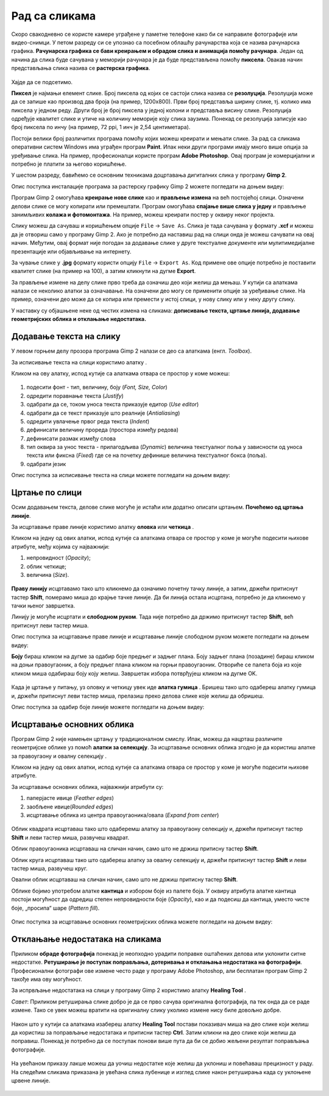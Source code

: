 Рад са сликама
=====================

.. infonote::
 
 На овом часу ћеш научити:
    •	 од чега зависи квалитет дигиталних слика;
    •	 како да на слику додаш текст;
    •	 како можеш да црташ по слици;
    •	 на који начин се исцртавају основни облици у програму Gimp 2;
    •	 шта је ретуширање и како можеш да отклониш мање недостатаке на сликама.

Скоро свакодневно се користе камере уграђене у паметне телефоне како би се направиле фотографије или видео-снимци. У петом разреду си се упознао са  посебном облашћу рачунарства која се назива рачунарска графика. **Рачунарска графика се бави креирањем и обрадом слика и анимација помоћу рачунара**. Један од начина да слика буде сачувана у меморији рачунара је да буде представљена помоћу **пиксела**. Овакав начин представљања слика назива се **растерска графика**.


.. figure:: ../../_images/1_3_1.png
    :width: 300px

Хајде да се подсетимо.

.. mchoice:: L63S1
    :answer_a: дијагонала
    :feedback_a: Нетачно    
    :answer_b: револуција
    :feedback_b: Нетачно
    :answer_c: резолуција
    :feedback_c: Тачно
    :correct: c

    Како се назива број пиксела од којих се састоји слика? Означи тачан одговор.

.. mchoice:: L5P7
    :answer_a: Не
    :feedback_a: Нетачно    
    :answer_b: Да
    :feedback_b: Тачно
    :correct: b

	Да ли програми за рад са сликама омогућавају спајање више слика у једну и прављење колажа?

.. |alatkaA| image:: ../../_images/L63S1.png
               :width: 20px

.. |alatkaR| image:: ../../_images/L63S6.png
               :width: 20px

**Пиксел** је најмањи елемент слике. Број пиксела од којих се састоји слика назива се **резолуција**. Резолуција може да се запише као производ два броја (на пример, 1200х800). Први број представља ширину слике, тј. колико има пиксела у једном реду. Други број је број пиксела у једној колони и представља висину слике. Резолуција одређује квалитет слике и утиче на количину меморије коју слика заузима. Понекад се резолуција записује као број пиксела по инчу (на пример, 72 ppi, 1 инч је 2,54 центиметара).

Постоји велики број различитих програма помоћу којих можеш креирати и мењати слике. За рад са сликама оперативни систем Windows има уграђен програм **Paint**. Ипак неки други програми имају много више опција за уређивање слика. На пример, професионалци користе програм **Adobe Photoshop**. Овај програм је комерцијални и потребно је платити за његово коришћење.

У шестом разреду, бавићемо се основним техникама доцртавања дигиталних слика у програму **Gimp 2**. 

.. infonote::
    
    Програм Gimp 2 је бесплатан за коришћење, а нуди велики број опција за уређивање слика.

Опис поступка инсталације програма за растерску графику Gimp 2 можете погледати на доњем видеу:

.. ytpopup:: -jSiYBv9WeU
    :width: 735
    :height: 415
    :align: center
    
Програм Gimp 2 омогућава **креирање нове слике** као и **прављење измена** на већ постојећој слици. Означени делови слике се могу копирати или премештати. Програм омогућава **спајање више слика у једну** и прављење занимљивих **колажа и фотомонтажа**. На пример, можеш креирати постер у оквиру неког пројекта.

Слику можеш да сачуваш и коришћењем опције ``File`` → ``Save Аs``. Слика је тада сачувана у формату **.xcf** и можеш да је отвориш само у програму Gimp 2. Ако је потребно да наставиш рад на слици онда је можеш сачувати на овај начин. Међутим, овај формат није погодан за додавање слике у друге текстуалне документе или мулитимедијалне презентације или објављивање на интернету.

За чување слике у **.jpg** формату користи опцију ``File`` → ``Export Аs``. Код примене ове опције потребно је поставити квалитет слике (на пример на 100), а затим кликнути на дугме **Export**.

За прављење измене на делу слике прво треба да означиш део који желиш да мењаш. У кутији са алаткама налази се неколико алатки за означавање. На означени део могу се применити опције за уређивање слике. На пример, означени део може да се копира или премести у истој слици, у нову слику или у неку другу слику.

У наставку су објашњене неке од честих измена на сликама: **дописивање текста, цртање линија, додавање геометријских облика и отклањање недостатака.** 

Додавање текста на слику 
------------------------

У левом горњем делу прозора програма  Gimp 2 налази се део са алаткама (енгл. *Toolbox*).

За исписивање текста на слици користимо алатку |alatkaA|.

Кликом на ову алатку, испод кутије са алаткама отвара се простор у коме можеш:


.. figure:: ../../_images/L63S2.PNG
    :width: 300px
    :align: center
    :class: screenshot-shadow

1.  подесити фонт - тип, величину, боју (*Font, Size, Color*)

2.  одредити поравнање текста (*Justify*)

3.  одабрати да се, током уноса текста приказује едитор (*Use editor*)

4.  одабрати да се текст приказује што реалније (*Antialiasing*)

5.  одредити увлачење првог реда текста (*Indent*)

6.  дефинисати величину прореда (простора између редова)

7.  дефинисати размак између слова

8.  тип оквира за унос текста - прилагодљива (*Dynamic*) величина текстуалног поља у зависности од уноса текста или фиксна (*Fixed*) где се на почетку дефинише величина текстуалног бокса (поља).

9.  одабрати језик

Опис поступка за исписивање текста на слици можете погледати на доњем видеу:

.. ytpopup:: QJDx0Stx4PE
    :width: 735
    :height: 415
    :align: center

Цртање по слици 
---------------

.. |alatkaB| image:: ../../_images/L63S3.png
               :width: 20px
.. |alatkaC| image:: ../../_images/L63S5.png
               :width: 20px


Осим додавањем текста, делове слике могуће је истаћи или додатно описати цртањем. **Почећемо од цртања линије**.

За исцртавање праве линије користимо алатку **оловка** |alatkaC| или **четкица** |alatkaB|.

Кликом на једну од ових алатки, испод кутије са алаткама отвара се простор у коме је могуће подесити њихове атрибуте, међу којима су најважнији:

1.  непровидност (*Opacity*);
2.  облик четкице;
3.  величина (*Size*).

.. figure:: ../../_images/L63S4.PNG
    :width: 300px
    :align: center

**Праву линију** исцртавамо тако што кликнемо да означимо почетну тачку линије, а затим, држећи притиснут тастер **Shift**, померамо миша до крајње тачке линије. Да би линија остала исцртана, потребно је да кликнемо у тачки њеног завршетка.

Линију је могуће исцртати и **слободном руком**. Тада није потребно да држимо притиснут тастер **Shift**, већ притиснут леви тастер миша.

Опис поступка за исцртавање праве линије и исцртавање линије слободном руком можете погледати на доњем видеу:

.. ytpopup:: ODRhfLtMGGg
    :width: 735
    :height: 415
    :align: center

**Боју** бираш кликом на дугме за одабир боје предњег и задњег плана. Боју задњег плана (позадине) бираш кликом на доњи правоугаоник, а боју предњег плана кликом на горњи правоугаоник. Отвориће се палета боја из које кликом миша одабираш боју коју желиш. Завршетак избора потврђујеш кликом на дугме OK.

.. figure:: ../../_images/L63S_6.png
    :width: 150px
    :align: center
    :class: screenshot-shadow

.. |gumica| image:: ../../_images/L63S7.png
               :width: 20px

.. |pravougaonik| image:: ../../_images/L63S8.png
                   :width: 20px

.. |oval| image:: ../../_images/L63S9.png
            :width: 20px

Када је цртање у питању, уз оловку и четкицу увек иде **алатка гумица** |gumica|. Бришеш тако што одабереш алатку гумица и, држећи притиснут леви тастер миша, прелазиш преко делова слике које желиш да обришеш.

Опис поступка за одабир боје линије можете погледати на доњем видеу:

.. ytpopup:: 5OKDutmxJ-U
    :width: 735
    :height: 415
    :align: center

Исцртавање основних облика 
--------------------------

Програм Gimp 2 није намењен цртању у традиционалном смислу. Ипак, можеш да нацрташ различите геометријске облике уз помоћ  **алатки за селекцију**. 
За исцртавање основних облика згодно је да користиш алатке за правоугаону |pravougaonik| и овалну селекцију |oval|.

Кликом на једну од ових алатки, испод кутије са алаткама отвара се простор у коме је могуће подесити њихове атрибуте.

За исцртавање основних облика, најважнији атрибути су:

1.  паперјасте ивице (*Feather edges*)
2.  заобљене ивице(*Rounded edges*)
3.  исцртавање облика из центра правоугаоника/овала (*Expand from center*)

.. figure:: ../../_images/L63S10.PNG
    :width: 300px
    :align: center

Облик квадрата исцртаваш тако што одаберемш алатку за правоугаону селекцију и, држећи притиснут тастер **Shift** и леви тастер миша, развучеш квадрат. 

Облик правоугаоника исцртаваш на сличан начин, само што не држиш притисну тастер **Shift**.

Облик круга исцртаваш тако што одабереш алатку за овалну селекцију и, држећи притиснут тастер **Shift** и леви тастер миша, развучеш круг. 

Овални облик исцртаваш на сличан начин, само што не држиш притисну тастер **Shift**.

.. |kantica| image:: ../../_images/L63S11.png
            :width: 20px

Облике бојимо употребом алатке **кантица** |kantica| и избором боје из палете боја. 
У оквиру атрибута алатке кантица постоји могућност да одредиш степен непровидности боје (*Opacity*), као и да подесиш да кантица, уместо чисте боје, „просипа“ шаре (*Pattern fill*).

.. figure:: ../../_images/L63S12.png
    :width: 300px
    :align: center
    :class: screenshot-shadow

Опис поступка за исцртавање основних геометријских облика можете погледати на доњем видеу:

.. ytpopup:: ujZAcqiBQeA
    :width: 735
    :height: 415
    :align: center

Отклањање недостатака на сликама 
--------------------------------

Приликом **обраде фотографија** понекад је неопходно урадити поправке оштаћених делова или уклонити ситне недостатке. **Ретуширање је поступак поправљања, дотеривања и отклањања недостатака на фотографији**. Професионални фотографи ове измене често раде у програму Adobe Photoshop, али бесплатан програм Gimp 2 такође има ову могућност.

За испрвљање недостатака на слици у програму Gimp 2 користимо алатку **Healing Tool** |alatkaR|.

*Савет*: Приликом ретуширања слике добро је да се прво сачува оригинална фотографија, па тек онда да се раде измене. Тако се увек можеш вратити на оригиналну слику уколико измене нису биле довољно добре.

.. figure:: ../../_images/L63S6a.PNG
    :width: 400px
    :align: center
    :class: screenshot-shadow

Након што у кутији са алаткама изабереш алатку **Healing Tool** постави показивач миша на део слике који желиш да користиш за поправљање недостатака и притисни тастер **Ctrl**. Затим кликни на део слике који желиш да поправиш. Понекад је потребно да се поступак понови више пута да би се добио жељени резултат поправљања фотографије.

.. suggestionnote::

    Приликом ретуширања фотографије често је потребно повећати величину приказа слике на екрану ради што прецизнијег рада. Промена величине приказа на екрану не утиче на величину слике која је сачувана у меморији рачунара.

.. figure:: ../../_images/L63S6b.PNG
    :width: 400px
    :align: center
    :class: screenshot-shadow

На увећаном приказу лакше можеш да уочиш недостатке које желиш да уклониш и повећаваш прецизност у раду. На следећим сликама приказана је увећана слика лубенице и изглед слике након ретуширања када су уклоњене црвене линије.

.. figure:: ../../_images/L63S6c.PNG
    :width: 350px
    :align: left

.. figure:: ../../_images/L63S6d.PNG
    :width: 250px


.. infonote::

 **Шта смо научили?**
    •	да је код растерске графике основни елемент за представање слике пиксел.
    •	да је резолуција важна особина која утиче на квалитет слике и количину меморије коју слика заузима.
    •   да је програм Gimp 2 бесплатан за коришћење, а нуди велики број опција за уређивање слика.
    •   да програми за обраду слика омогућава спајање више слика у једну и прављење занимљивих колажа и фотомонтажа. 
    •	да су неке од техника за измену слике: додавање текста, цртање по слици, исцртавање основних облика и отклањање недостатака.
    •	да у раду са сликама можемо изабрати и користити две боје: боју предњег и боју задњег плана (боја позадине).
